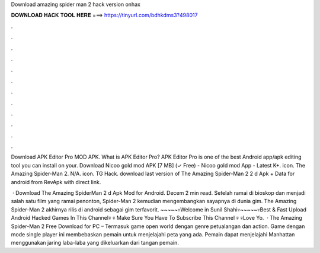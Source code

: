 Download amazing spider man 2 hack version onhax



𝐃𝐎𝐖𝐍𝐋𝐎𝐀𝐃 𝐇𝐀𝐂𝐊 𝐓𝐎𝐎𝐋 𝐇𝐄𝐑𝐄 ===> https://tinyurl.com/bdhkdms3?498017



.



.



.



.



.



.



.



.



.



.



.



.

Download APK Editor Pro MOD APK. What is APK Editor Pro? APK Editor Pro is one of the best Android app/apk editing tool you can install on your. Download Nicoo gold mod APK [7 MB] (✓ Free) - Nicoo gold mod App - Latest K+. icon. The Amazing Spider-Man 2. N/A. icon. TG Hack. download last version of The Amazing Spider-Man 2 2 d Apk + Data for android from RevApk with direct link.

 · Download The Amazing SpiderMan 2 d Apk Mod for Android. Decem 2 min read. Setelah ramai di bioskop dan menjadi salah satu film yang ramai penonton, Spider-Man 2 kemudian mengembangkan sayapnya di dunia gim. The Amazing Spider-Man 2 akhirnya rilis di android sebagai gim terfavorit. ~~~~~💀Welcome in Sunil Shahi💀~~~~~💀Best & Fast Upload Android Hacked Games In This Channel💀 💀 Make Sure You Have To Subscribe This Channel 💀 💀Love Yo.  · The Amazing Spider-Man 2 Free Download for PC – Termasuk game open world dengan genre petualangan dan action. Game dengan mode single player ini membebaskan pemain untuk menjelajahi peta yang ada. Pemain dapat menjelajahi Manhattan menggunakan jaring laba-laba yang dikeluarkan dari tangan pemain.
